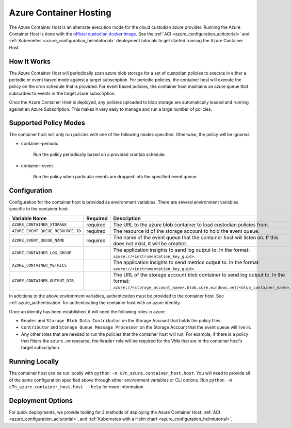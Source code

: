 .. _azure_containerhosting:

Azure Container Hosting
=======================

The Azure Container Host is an alternate execution mode for the cloud custodian azure provider.
Running the Azure Container Host is done with the `official custodian docker image <https://hub.docker.com/r/cloudcustodian/c7n>`_.
See the :ref:`ACI <azure_configuration_acitutorial>` and :ref:`Kubernetes <azure_configuration_helmtutorial>` deployment tutorials
to get started running the Azure Container Host.

How It Works
############

The Azure Container Host will periodically scan azure blob storage for a set of custodian policies 
to execute in either a periodic or event based mode against a target subscription. For periodic
policies, the container host will execute the policy on the cron schedule that is provided. For event
based policies, the container host maintains an azure queue that subscribes to events in the target
azure subscription.

Once the Azure Container Host is deployed, any policies uploaded to blob storage are automatically 
loaded and running against an Azure Subscription. This makes it very easy to manage and run a large 
number of policies.

.. image:: resources/container-host.png

Supported Policy Modes
######################

The container host will only run policies with one of the following modes specified. Otherwise, 
the policy will be ignored.

- container-periodic

    Run the policy periodically based on a provided crontab schedule.

  .. c7n-schema:: mode.container-periodic

- container-event

    Run the policy when particular events are dropped into the specified event queue.

  .. c7n-schema:: mode.container-event

Configuration
#############

Configuration for the container host is provided as environment variables. 
There are several environment variables specific to the container host:

+-----------------------------------+----------+---------------------------------------------------------------------------------------------------------------------------------------------------------------------+
| Variable Name                     | Required | Description                                                                                                                                                         |
+===================================+==========+=====================================================================================================================================================================+
| ``AZURE_CONTAINER_STORAGE``       | required | The URL to the azure blob container to load custodian policies from.                                                                                                |
+-----------------------------------+----------+---------------------------------------------------------------------------------------------------------------------------------------------------------------------+
| ``AZURE_EVENT_QUEUE_RESOURCE_ID`` | required | The resource id of the storage account to hold the event queue.                                                                                                     |
+-----------------------------------+----------+---------------------------------------------------------------------------------------------------------------------------------------------------------------------+
| ``AZURE_EVENT_QUEUE_NAME``        | required | The name of the event queue that the container host will listen on. If this does not exist, it will be created.                                                     |
+-----------------------------------+----------+---------------------------------------------------------------------------------------------------------------------------------------------------------------------+
| ``AZURE_CONTAINER_LOG_GROUP``     |          | The application insights to send log output to. In the format: ``azure://<instrumentation_key_guid>``.                                                              |
+-----------------------------------+----------+---------------------------------------------------------------------------------------------------------------------------------------------------------------------+
| ``AZURE_CONTAINER_METRICS``       |          | The application insights to send metrics output to. In the format: ``azure://<instrumentation_key_guid>``.                                                          |
+-----------------------------------+----------+---------------------------------------------------------------------------------------------------------------------------------------------------------------------+
| ``AZURE_CONTAINER_OUTPUT_DIR``    |          | The URL of the storage account blob container to send log output to. In the format: ``azure://<storage_account_name>.blob.core.windows.net/<blob_container_name>``. |
+-----------------------------------+----------+---------------------------------------------------------------------------------------------------------------------------------------------------------------------+

In additiona to the above environment variables, authentication must be provided to the container host.
See :ref:`azure_authentication` for authenticating the container host with an azure identity.

Once an identity has been established, it will need the following roles in azure:

- ``Reader`` and ``Storage Blob Data Contributor`` on the Storage Account that holds the policy files.

- ``Contributor`` and ``Storage Queue Message Processor`` on the Storage Account that the event queue will live in.

- Any other roles that are needed to run the policies that the container host will run. For example, if there is a policy that filters the ``azure.vm`` resource, the ``Reader`` role will be required for the VMs that are in the container host's target subscription.

Running Locally
###############

The container host can be run locally with ``python -m c7n_azure.container_host.host``.
You will need to provide all of the same configuration specified above through either environment 
variables or CLI options. Run ``python -m c7n_azure.container_host.host --help`` for more information.

Deployment Options
##################

For quick deployments, we provide tooling for 2 methods of deploying the Azure Container Host:
:ref:`ACI <azure_configuration_acitutorial>`, and 
:ref:`Kubernetes with a Helm chart <azure_configuration_helmtutorial>`.
